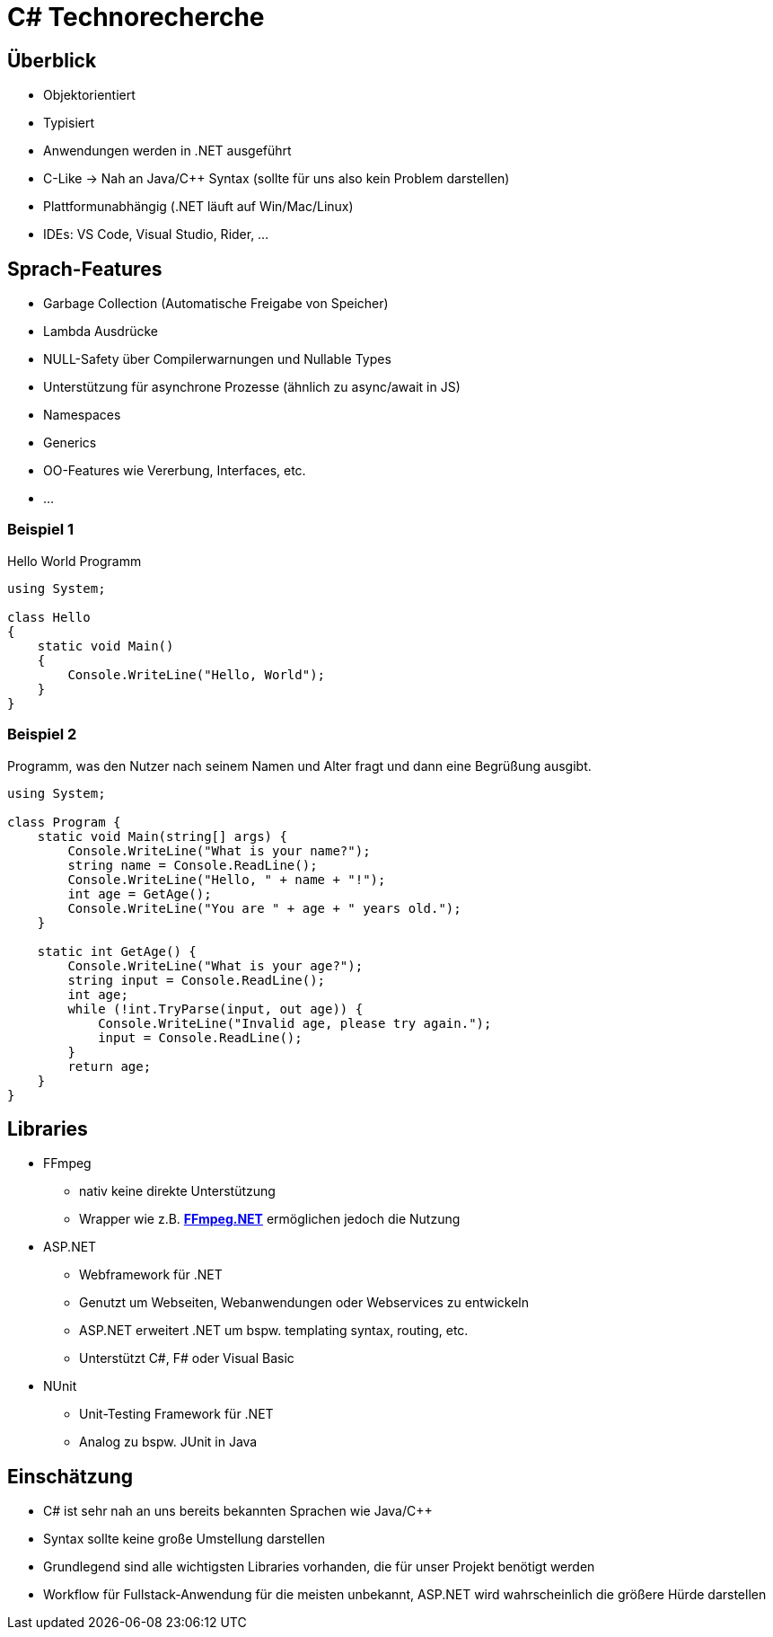 = C# Technorecherche

== Überblick
* Objektorientiert
* Typisiert
* Anwendungen werden in .NET ausgeführt
* C-Like -> Nah an Java/C++ Syntax (sollte für uns also kein Problem darstellen)
* Plattformunabhängig (.NET läuft auf Win/Mac/Linux)
* IDEs: VS Code, Visual Studio, Rider, ...

== Sprach-Features
* Garbage Collection (Automatische Freigabe von Speicher)
* Lambda Ausdrücke
* NULL-Safety über Compilerwarnungen und Nullable Types
* Unterstützung für asynchrone Prozesse (ähnlich zu async/await in JS)
* Namespaces
* Generics
* OO-Features wie Vererbung, Interfaces, etc.
* ...


=== Beispiel 1
Hello World Programm

[source,csharp]
----
using System;

class Hello
{
    static void Main()
    {
        Console.WriteLine("Hello, World");
    }
}
----

=== Beispiel 2
Programm, was den Nutzer nach seinem Namen und Alter fragt und dann eine Begrüßung ausgibt.

[source,csharp]
----
using System;

class Program {
    static void Main(string[] args) {
        Console.WriteLine("What is your name?");
        string name = Console.ReadLine();
        Console.WriteLine("Hello, " + name + "!");
        int age = GetAge();
        Console.WriteLine("You are " + age + " years old.");
    }

    static int GetAge() {
        Console.WriteLine("What is your age?");
        string input = Console.ReadLine();
        int age;
        while (!int.TryParse(input, out age)) {
            Console.WriteLine("Invalid age, please try again.");
            input = Console.ReadLine();
        }
        return age;
    }
}
----

== Libraries
* FFmpeg
** nativ keine direkte Unterstützung
** Wrapper wie z.B. *https://github.com/cmxl/FFmpeg.NET[FFmpeg.NET]* ermöglichen jedoch die Nutzung
* ASP.NET
** Webframework für .NET
** Genutzt um Webseiten, Webanwendungen oder Webservices zu entwickeln
** ASP.NET erweitert .NET um bspw. templating syntax, routing, etc.
** Unterstützt C#, F# oder Visual Basic
* NUnit
** Unit-Testing Framework für .NET
** Analog zu bspw. JUnit in Java

== Einschätzung
* C# ist sehr nah an uns bereits bekannten Sprachen wie Java/C++
* Syntax sollte keine große Umstellung darstellen
* Grundlegend sind alle wichtigsten Libraries vorhanden, die für unser Projekt benötigt werden
* Workflow für Fullstack-Anwendung für die meisten unbekannt, ASP.NET wird wahrscheinlich die größere Hürde darstellen
